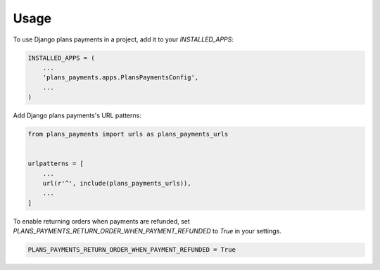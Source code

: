 =====
Usage
=====

To use Django plans payments in a project, add it to your `INSTALLED_APPS`:

.. code-block:: python

    INSTALLED_APPS = (
        ...
        'plans_payments.apps.PlansPaymentsConfig',
        ...
    )

Add Django plans payments's URL patterns:

.. code-block:: python

    from plans_payments import urls as plans_payments_urls


    urlpatterns = [
        ...
        url(r'^', include(plans_payments_urls)),
        ...
    ]

To enable returning orders when payments are refunded, set `PLANS_PAYMENTS_RETURN_ORDER_WHEN_PAYMENT_REFUNDED` to `True` in your settings.

.. code-block:: python

    PLANS_PAYMENTS_RETURN_ORDER_WHEN_PAYMENT_REFUNDED = True
